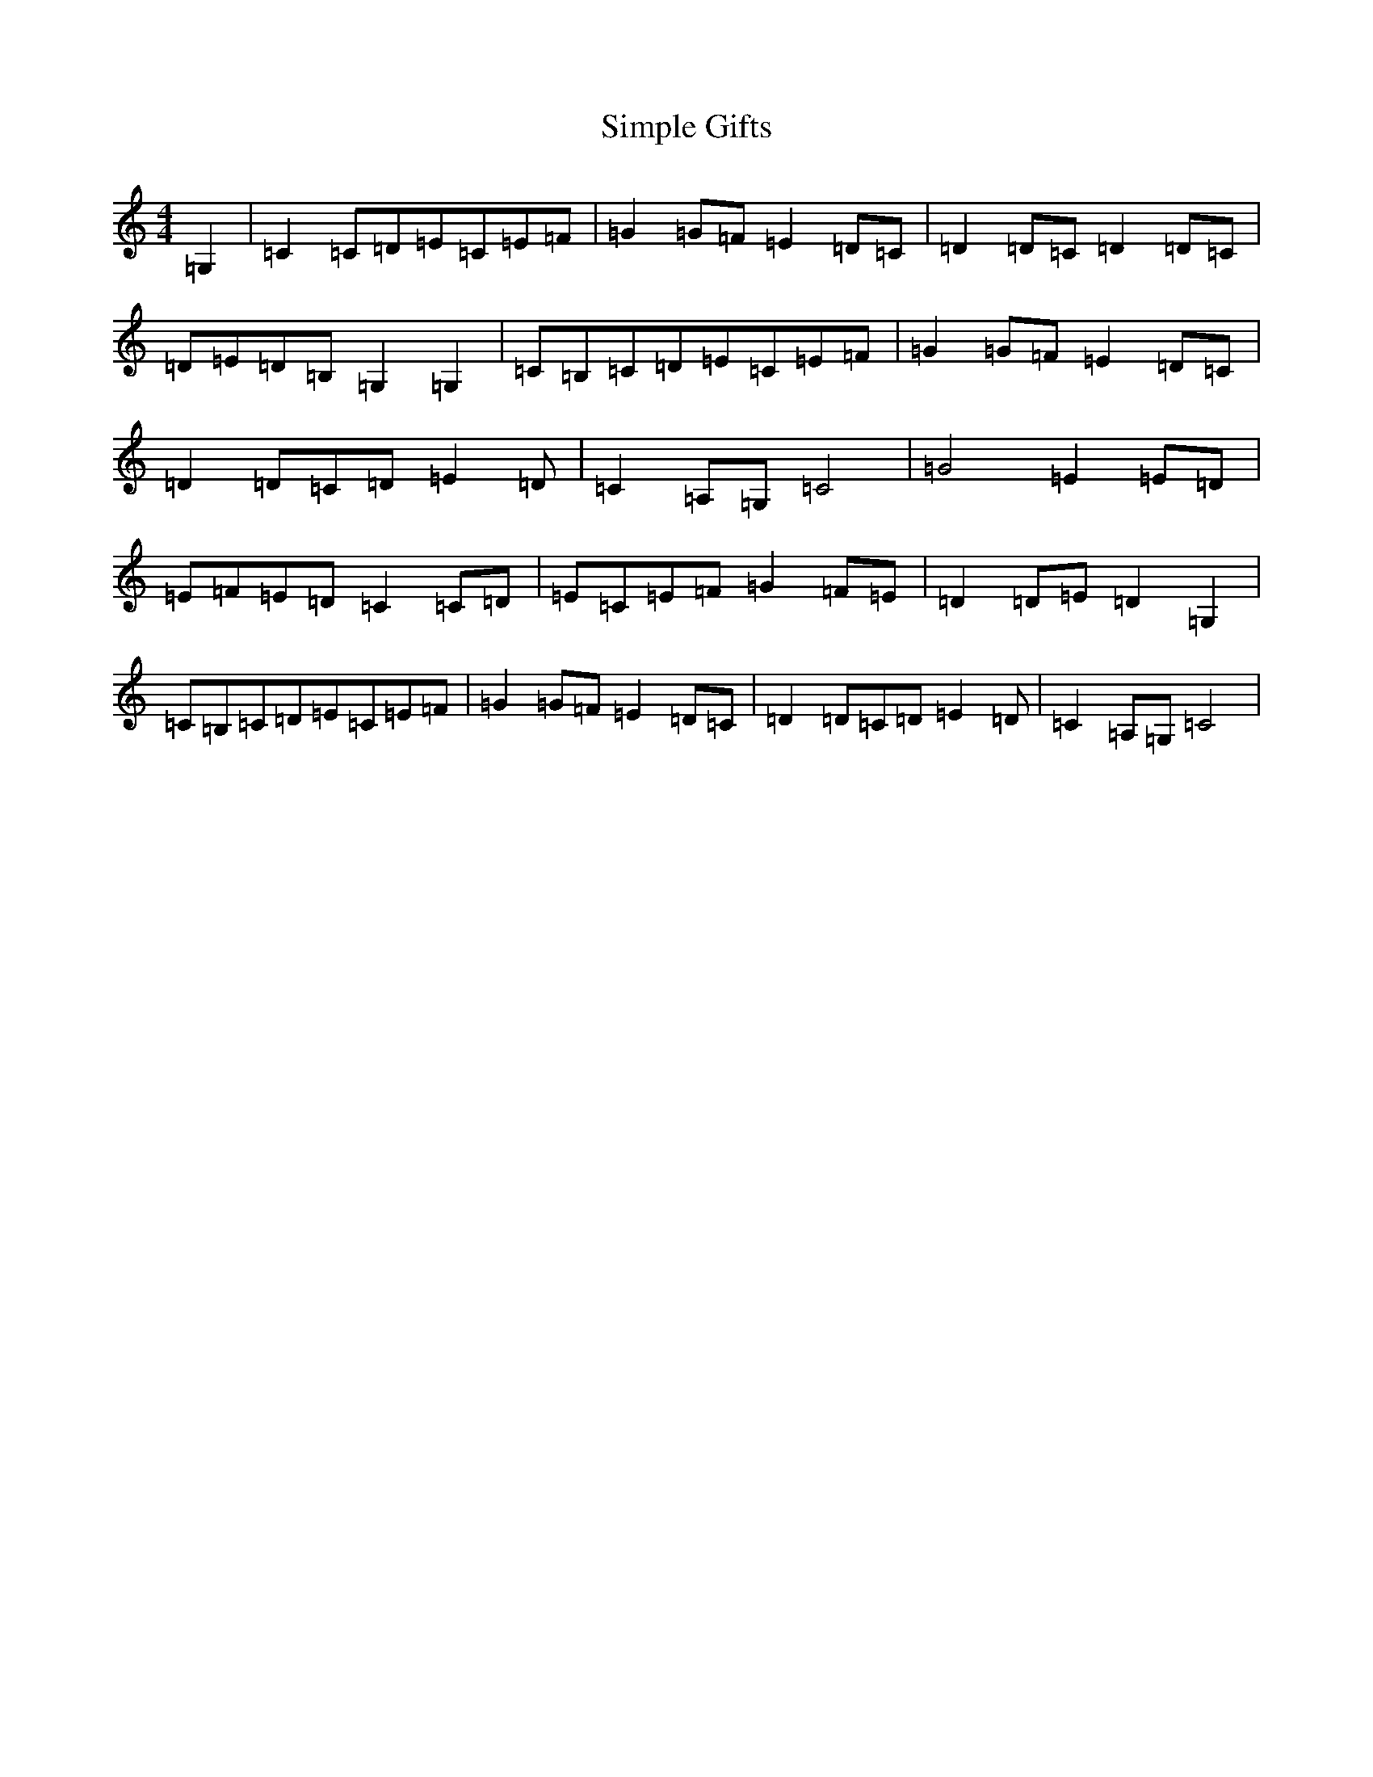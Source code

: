 X: 19489
T: Simple Gifts
S: https://thesession.org/tunes/8033#setting8033
Z: G Major
R: reel
M: 4/4
L: 1/8
K: C Major
=G,2|=C2=C=D=E=C=E=F|=G2=G=F=E2=D=C|=D2=D=C=D2=D=C|=D=E=D=B,=G,2=G,2|=C=B,=C=D=E=C=E=F|=G2=G=F=E2=D=C|=D2=D=C=D=E2=D|=C2=A,=G,=C4|=G4=E2=E=D|=E=F=E=D=C2=C=D|=E=C=E=F=G2=F=E|=D2=D=E=D2=G,2|=C=B,=C=D=E=C=E=F|=G2=G=F=E2=D=C|=D2=D=C=D=E2=D|=C2=A,=G,=C4|